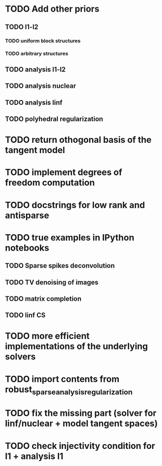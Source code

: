 * TODO Add other priors
** TODO l1-l2
*** TODO uniform block structures
*** TODO arbitrary structures
** TODO analysis l1-l2
** TODO analysis nuclear
** TODO analysis linf
** TODO polyhedral regularization
* TODO return othogonal basis of the tangent model
* TODO implement degrees of freedom computation
* TODO docstrings for low rank and antisparse
* TODO true examples in IPython notebooks
** TODO Sparse spikes deconvolution
** TODO TV denoising of images
** TODO matrix completion
** TODO linf CS
* TODO more efficient implementations of the underlying solvers
* TODO import contents from robust_sparse_analysis_regularization
* TODO fix the missing part (solver for linf/nuclear + model tangent spaces)
* TODO check injectivity condition for l1 + analysis l1
